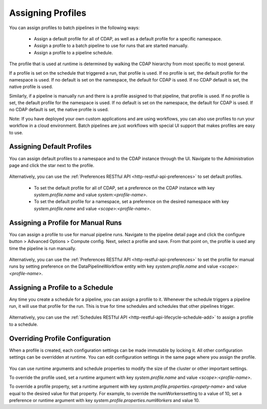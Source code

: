 .. meta::
    :author: Cask Data, Inc.
    :copyright: Copyright © 2018 Cask Data, Inc.

.. _cloud-runtimes-profiles-assigning-profiles:

==================
Assigning Profiles
==================

You can assign profiles to batch pipelines in the following ways:

  - Assign a default profile for all of CDAP, as well as a default profile for a specific namespace.
  - Assign a profile to a batch pipeline to use for runs that are started manually.
  - Assign a profile to a pipeline schedule.

The profile that is used at runtime is determined by walking the CDAP hierarchy from most specific to most general.

If a profile is set on the schedule that triggered a run, that profile is used.
If no profile is set, the default profile for the namespace is used.
If no default is set on the namespace, the default for CDAP is used.
If no CDAP default is set, the native profile is used.

Similarly, if a pipeline is manually run and there is a profile assigned to that pipeline, that profile is used.
If no profile is set, the default profile for the namespace is used.
If no default is set on the namespace, the default for CDAP is used.
If no CDAP default is set, the native profile is used.

Note: If you have deployed your own custom applications and are using workflows,
you can also use profiles to run your workflow in a cloud environment.
Batch pipelines are just workflows with special UI support that makes profiles are easy to use.

Assigning Default Profiles
--------------------------
You can assign default profiles to a namespace and to the CDAP instance through the UI.
Navigate to the Administration page and click the star next to the profile.

.. figure:: /_images/cloud-runtimes/namespace-default-profile.png
  :figwidth: 100%
  :width: 800px
  :align: center
  :class: bordered-image

Alternatively, you can use the :ref:`Preferences RESTful API <http-restful-api-preferences>` to set default profiles.

  - To set the default profile for all of CDAP, set a preference on the CDAP instance with key `system.profile.name` and value `system:<profile-name>`.
  - To set the default profile for a namespace, set a preference on the desired namespace with key `system.profile.name` and value `<scope>:<profile-name>`.

Assigning a Profile for Manual Runs
-----------------------------------
You can assign a profile to use for manual pipeline runs.
Navigate to the pipeline detail page and click the configure button > Advanced Options > Compute config.
Next, select a profile and save. From that point on, the profile is used any time the pipeline is run manually.

.. figure:: /_images/cloud-runtimes/pipeline-profile-manual.png
  :figwidth: 100%
  :width: 800px
  :align: center
  :class: bordered-image

Alternatively, you can use the :ref:`Preferences RESTful API <http-restful-api-preferences>` to set the profile for manual runs
by setting preference on the DataPipelineWorkflow entity with key `system.profile.name` and value `<scope>:<profile-name>`.

Assigning a Profile to a Schedule
---------------------------------
Any time you create a schedule for a pipeline, you can assign a profile to it.
Whenever the schedule triggers a pipeline run, it will use that profile for the run.
This is true for time schedules and schedules that other pipelines trigger.

.. figure:: /_images/cloud-runtimes/schedule-profile.png
  :figwidth: 100%
  :width: 800px
  :align: center
  :class: bordered-image

Alternatively, you can use the :ref:`Schedules RESTful API <http-restful-api-lifecycle-schedule-add>` to assign a profile to a schedule.

Overriding Profile Configuration
--------------------------------
When a profile is created, each configuration settings can be made immutable by locking it.
All other configuration settings can be overridden at runtime. You can edit configuration settings
in the same page where you assign the profile.

.. figure:: /_images/cloud-runtimes/pipeline-profile-override.png
  :figwidth: 100%
  :width: 800px
  :align: center
  :class: bordered-image

You can use runtime arguments and schedule properties to modify the size of the cluster or other important settings.

To override the profile used, set a runtime argument with key `system.profile.name` and value `<scope>:<profile-name>`.

To override a profile property, set a runtime argument with key `system.profile.properties.<propety-name>`
and value equal to the desired value for that property. For example, to override the numWorkerssetting to a value of 10,
set a preference or runtime argument with key `system.profile.properties.numWorkers` and value 10.

